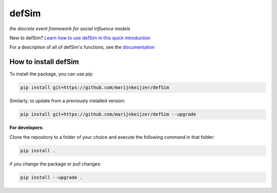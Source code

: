 defSim
======

*the discrete event framework for social influence models*

New to defSim? `Learn how to use defSim in this quick introduction <https://marijnkeijzer.github.io/defSim/Introduction_to_defSim.html>`_

For a description of all of defSim's functions, see the `documentation <https://marijnkeijzer.github.io/defSim>`_

How to install defSim
---------------------

To install the package, you can use pip:

.. code-block:: console

   pip install git+https://github.com/marijnkeijzer/defSim
   
Similarly, to update from a previously installed version:

.. code-block:: console

   pip install git+https://github.com/marijnkeijzer/defSim --upgrade

**For developers**:

Clone the repository to a folder of your choice and execute the following command in that folder:

.. code-block:: console

   pip install .

if you change the package or pull changes:

.. code-block:: console

   pip install --upgrade .

